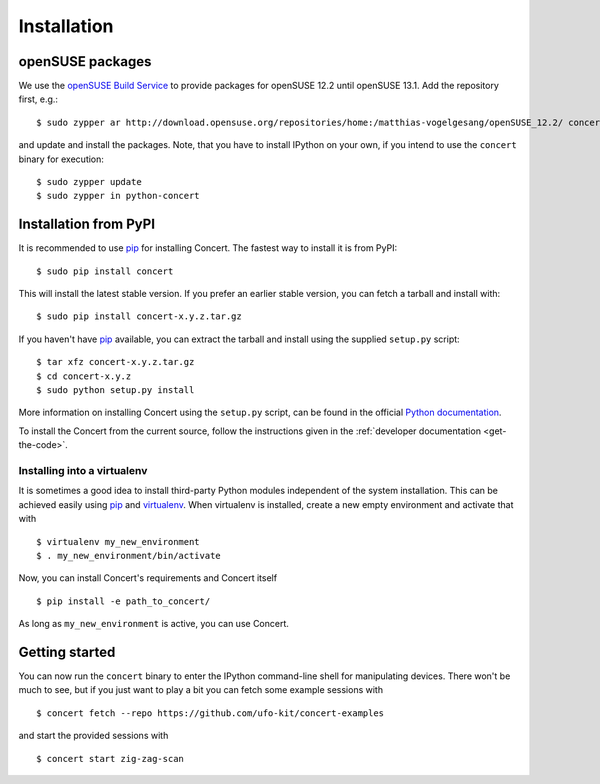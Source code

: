 ============
Installation
============

openSUSE packages
=================

We use the `openSUSE Build Service`__ to provide packages for openSUSE 12.2
until openSUSE 13.1. Add the repository first, e.g.::

    $ sudo zypper ar http://download.opensuse.org/repositories/home:/matthias-vogelgesang/openSUSE_12.2/ concert-repo

and update and install the packages. Note, that you have to install IPython on
your own, if you intend to use the ``concert`` binary for execution::

    $ sudo zypper update
    $ sudo zypper in python-concert

__ https://build.opensuse.org/project/show/home:matthias-vogelgesang


Installation from PyPI
======================

It is recommended to use pip_ for installing Concert. The fastest way to install
it is from PyPI::

    $ sudo pip install concert

This will install the latest stable version. If you prefer an earlier stable
version, you can fetch a tarball and install with::

    $ sudo pip install concert-x.y.z.tar.gz

If you haven't have pip_ available, you can extract the tarball and install using
the supplied ``setup.py`` script::

    $ tar xfz concert-x.y.z.tar.gz
    $ cd concert-x.y.z
    $ sudo python setup.py install

More information on installing Concert using the ``setup.py`` script, can be
found in the official `Python documentation`__.

To install the Concert from the current source, follow the instructions given in
the :ref:`developer documentation <get-the-code>`.

__ http://docs.python.org/2/install/index.html


Installing into a virtualenv
----------------------------

It is sometimes a good idea to install third-party Python modules independent of
the system installation. This can be achieved easily using pip_ and virtualenv_.
When virtualenv is installed, create a new empty environment and activate that
with ::

    $ virtualenv my_new_environment
    $ . my_new_environment/bin/activate

Now, you can install Concert's requirements and Concert itself ::

    $ pip install -e path_to_concert/

As long as ``my_new_environment`` is active, you can use Concert.


.. _pip: https://pypi.python.org/pypi
.. _virtualenv: http://virtualenv.org


Getting started
===============

You can now run the ``concert`` binary to enter the IPython command-line shell
for manipulating devices. There won't be much to see, but if you just want to
play a bit you can fetch some example sessions with ::

    $ concert fetch --repo https://github.com/ufo-kit/concert-examples

and start the provided sessions with ::

    $ concert start zig-zag-scan
